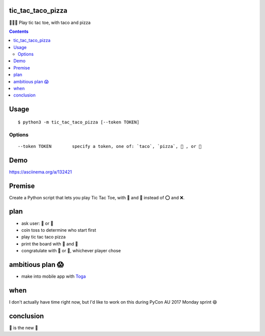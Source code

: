 tic_tac_taco_pizza
==================

🐍🌮🍕 Play tic tac toe, with taco and pizza

.. contents::


Usage
=====

::

   $ python3 -m tic_tac_taco_pizza [--token TOKEN]

Options
-------

::

   --token TOKEN        specify a token, one of: `taco`, `pizza`, 🌮 , or 🍕


Demo
====

https://asciinema.org/a/132421



Premise
=======

Create a Python script that lets you play Tic Tac Toe, with 🌮 and 🍕 instead of ⭕ and ❌.
  
plan
====

- ask user: 🌮 or 🍕
- coin toss to determine who start first
- play tic tac taco pizza
- print the board with 🌮 and 🍕
- congratulate with 🌮 or 🍕, whichever player chose
  
ambitious plan 😱
=================

- make into mobile app with `Toga <https://pybee.org/project/projects/libraries/toga/>`_
  
when
====

I don't actually have time right now, but I'd like to work on this during PyCon AU 2017 Monday sprint 😄
  
conclusion
==========

🌮 is the new 🍕
  
